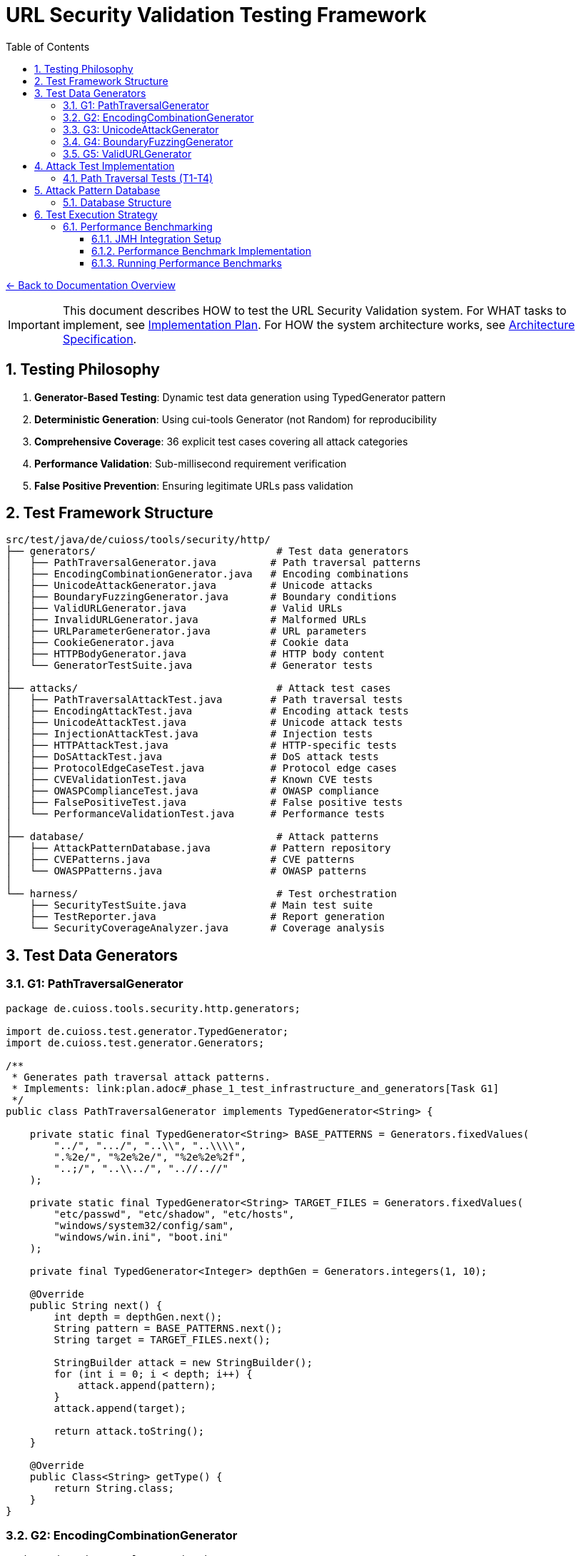 = URL Security Validation Testing Framework
:toc: left
:toclevels: 3
:sectnums:
:icons: font

link:../README.adoc[← Back to Documentation Overview]

[IMPORTANT]
====
This document describes HOW to test the URL Security Validation system.
For WHAT tasks to implement, see link:plan.adoc[Implementation Plan].
For HOW the system architecture works, see link:specification.adoc[Architecture Specification].
====

== Testing Philosophy

. **Generator-Based Testing**: Dynamic test data generation using TypedGenerator pattern
. **Deterministic Generation**: Using cui-tools Generator (not Random) for reproducibility
. **Comprehensive Coverage**: 36 explicit test cases covering all attack categories
. **Performance Validation**: Sub-millisecond requirement verification
. **False Positive Prevention**: Ensuring legitimate URLs pass validation

== Test Framework Structure

----
src/test/java/de/cuioss/tools/security/http/
├── generators/                              # Test data generators
│   ├── PathTraversalGenerator.java         # Path traversal patterns
│   ├── EncodingCombinationGenerator.java   # Encoding combinations
│   ├── UnicodeAttackGenerator.java         # Unicode attacks
│   ├── BoundaryFuzzingGenerator.java       # Boundary conditions
│   ├── ValidURLGenerator.java              # Valid URLs
│   ├── InvalidURLGenerator.java            # Malformed URLs
│   ├── URLParameterGenerator.java          # URL parameters
│   ├── CookieGenerator.java                # Cookie data
│   ├── HTTPBodyGenerator.java              # HTTP body content
│   └── GeneratorTestSuite.java             # Generator tests
│
├── attacks/                                 # Attack test cases
│   ├── PathTraversalAttackTest.java        # Path traversal tests
│   ├── EncodingAttackTest.java             # Encoding attack tests
│   ├── UnicodeAttackTest.java              # Unicode attack tests
│   ├── InjectionAttackTest.java            # Injection tests
│   ├── HTTPAttackTest.java                 # HTTP-specific tests
│   ├── DoSAttackTest.java                  # DoS attack tests
│   ├── ProtocolEdgeCaseTest.java           # Protocol edge cases
│   ├── CVEValidationTest.java              # Known CVE tests
│   ├── OWASPComplianceTest.java            # OWASP compliance
│   ├── FalsePositiveTest.java              # False positive tests
│   └── PerformanceValidationTest.java      # Performance tests
│
├── database/                                # Attack patterns
│   ├── AttackPatternDatabase.java          # Pattern repository
│   ├── CVEPatterns.java                    # CVE patterns
│   └── OWASPPatterns.java                  # OWASP patterns
│
└── harness/                                 # Test orchestration
    ├── SecurityTestSuite.java              # Main test suite
    ├── TestReporter.java                   # Report generation
    └── SecurityCoverageAnalyzer.java       # Coverage analysis
----

== Test Data Generators

=== G1: PathTraversalGenerator

[source,java]
----
package de.cuioss.tools.security.http.generators;

import de.cuioss.test.generator.TypedGenerator;
import de.cuioss.test.generator.Generators;

/**
 * Generates path traversal attack patterns.
 * Implements: link:plan.adoc#_phase_1_test_infrastructure_and_generators[Task G1]
 */
public class PathTraversalGenerator implements TypedGenerator<String> {
    
    private static final TypedGenerator<String> BASE_PATTERNS = Generators.fixedValues(
        "../", ".../", "..\\", "..\\\\",
        ".%2e/", "%2e%2e/", "%2e%2e%2f",
        "..;/", "..\\../", "..//..//"
    );
    
    private static final TypedGenerator<String> TARGET_FILES = Generators.fixedValues(
        "etc/passwd", "etc/shadow", "etc/hosts",
        "windows/system32/config/sam",
        "windows/win.ini", "boot.ini"
    );
    
    private final TypedGenerator<Integer> depthGen = Generators.integers(1, 10);
    
    @Override
    public String next() {
        int depth = depthGen.next();
        String pattern = BASE_PATTERNS.next();
        String target = TARGET_FILES.next();
        
        StringBuilder attack = new StringBuilder();
        for (int i = 0; i < depth; i++) {
            attack.append(pattern);
        }
        attack.append(target);
        
        return attack.toString();
    }
    
    @Override
    public Class<String> getType() {
        return String.class;
    }
}
----

=== G2: EncodingCombinationGenerator

[source,java]
----
package de.cuioss.tools.security.http.generators;

import de.cuioss.test.generator.TypedGenerator;
import de.cuioss.test.generator.Generators;

/**
 * Generates various encoding combinations for bypass attempts.
 * Implements: link:plan.adoc#_phase_1_test_infrastructure_and_generators[Task G2]
 */
public class EncodingCombinationGenerator implements TypedGenerator<String> {
    
    private final TypedGenerator<Integer> encodingLevelGen = Generators.integers(1, 3);
    private final TypedGenerator<Boolean> mixedCaseGen = Generators.booleans();
    
    @Override
    public String next() {
        int level = encodingLevelGen.next();
        boolean mixedCase = mixedCaseGen.next();
        
        String encoded = "../";
        
        // Apply encoding levels
        for (int i = 0; i < level; i++) {
            encoded = urlEncode(encoded);
        }
        
        // Apply mixed case if selected
        if (mixedCase) {
            encoded = applyMixedCase(encoded);
        }
        
        return encoded;
    }
    
    private String urlEncode(String input) {
        // URL encode with %25 for % in multi-level
        return input.replace(".", "%2e")
                   .replace("/", "%2f")
                   .replace("%", "%25");
    }
    
    private String applyMixedCase(String input) {
        // Mix uppercase and lowercase in hex encoding
        return input.replaceAll("%2e", "%2E")
                   .replaceAll("%2f", "%2F");
    }
    
    @Override
    public Class<String> getType() {
        return String.class;
    }
}
----

=== G3: UnicodeAttackGenerator

[source,java]
----
package de.cuioss.tools.security.http.generators;

import de.cuioss.test.generator.TypedGenerator;
import de.cuioss.test.generator.Generators;

/**
 * Generates Unicode-based attack patterns.
 * Implements: link:plan.adoc#_phase_1_test_infrastructure_and_generators[Task G3]
 */
public class UnicodeAttackGenerator implements TypedGenerator<String> {
    
    private static final TypedGenerator<String> UNICODE_ATTACKS = Generators.fixedValues(
        "\u002e\u002e\u002f",           // Unicode dots and slash
        "\u2024\u2024\u2215",           // Lookalike characters
        "\u202e",                       // Right-to-left override
        "\u200b",                       // Zero-width space
        "\uFEFF",                       // Zero-width no-break space
        "\u0000"                        // Null character
    );
    
    private final TypedGenerator<Boolean> combineGen = Generators.booleans();
    
    @Override
    public String next() {
        String attack = UNICODE_ATTACKS.next();
        
        if (combineGen.next()) {
            // Combine with path traversal
            return attack + "../etc/passwd";
        }
        
        return attack;
    }
    
    @Override
    public Class<String> getType() {
        return String.class;
    }
}
----

=== G4: BoundaryFuzzingGenerator

[source,java]
----
package de.cuioss.tools.security.http.generators;

import de.cuioss.test.generator.TypedGenerator;
import de.cuioss.test.generator.Generators;

/**
 * Generates boundary condition test cases.
 * Implements: link:plan.adoc#_phase_1_test_infrastructure_and_generators[Task G4]
 */
public class BoundaryFuzzingGenerator implements TypedGenerator<String> {
    
    private final TypedGenerator<Integer> lengthGen = Generators.integers(1000, 10000);
    private final TypedGenerator<Integer> nestingGen = Generators.integers(50, 200);
    private final TypedGenerator<Integer> typeGen = Generators.integers(0, 5);
    
    @Override
    public String next() {
        int type = typeGen.next();
        
        return switch (type) {
            case 0 -> generateLongPath();
            case 1 -> generateDeepNesting();
            case 2 -> generateNullBytes();
            case 3 -> generateControlCharacters();
            case 4 -> generateMixedBoundaryAttacks();
            default -> generateSpecialChars();
        };
    }
    
    private String generateLongPath() {
        int length = lengthGen.next();
        StringBuilder path = new StringBuilder("/");
        while (path.length() < length) {
            path.append("verylongpathsegment/");
        }
        return path.toString();
    }
    
    private String generateDeepNesting() {
        int depth = nestingGen.next();
        return "dir/".repeat(depth);
    }
    
    private String generateNullBytes() {
        TypedGenerator<String> patterns = Generators.fixedValues(
            "/file\u0000.txt",              // Raw null byte
            "/admin%00.php",                // Encoded null byte  
            "../etc/passwd%00.jpg",         // Path traversal with null
            "file.jsp%00.png",              // Extension bypass
            "%00../../etc/shadow"           // Leading null byte
        );
        return patterns.next();
    }
    
    private String generateControlCharacters() {
        // Various control characters that should be rejected
        TypedGenerator<String> controls = Generators.fixedValues(
            "/file\r\n.txt",                // CRLF injection
            "/path\t\tfile",                // Tab characters
            "/dir\b\bfile",                 // Backspace
            "/test\u001Ffile"               // Unit separator
        );
        return controls.next();
    }
    
    private String generateMixedBoundaryAttacks() {
        // Combine multiple boundary issues
        TypedGenerator<Integer> attackGen = Generators.integers(0, 3);
        int attack = attackGen.next();
        return switch (attack) {
            case 0 -> "../".repeat(100) + "etc/passwd";  // Excessive traversal
            case 1 -> "/a".repeat(2000);                  // Near max length
            case 2 -> "/%00" + "../".repeat(10);          // Null + traversal
            default -> "/\u0000/../\u0000/../file";       // Multiple nulls
        };
    }
    
    private String generateSpecialChars() {
        // Other special characters
        TypedGenerator<String> specials = Generators.fixedValues(
            "/file|command",                // Pipe character
            "/file;command",                // Semicolon
            "/file`command`",               // Backticks
            "/file$variable",               // Variable expansion
            "/file>output"                  // Redirection
        );
        return specials.next();
    }
    
    @Override
    public Class<String> getType() {
        return String.class;
    }
}
----

=== G5: ValidURLGenerator

[source,java]
----
package de.cuioss.tools.security.http.generators;

import de.cuioss.test.generator.TypedGenerator;
import de.cuioss.test.generator.Generators;
import de.cuioss.tools.security.http.config.UrlSecurityConfig;

/**
 * Generates legitimate URLs that should pass validation.
 * Implements: link:plan.adoc#_phase_1_test_infrastructure_and_generators[Task G5]
 */
public class ValidURLGenerator implements TypedGenerator<String> {
    
    private static final TypedGenerator<String> VALID_PATHS = Generators.fixedValues(
        "/api/v1/users",
        "/static/css/style.css",
        "/index.html",
        "/docs/guide.pdf",
        "/search?q=test&limit=10",
        "/products/123/reviews",
        "/admin/dashboard"
    );
    
    private static final TypedGenerator<String> SORT_OPTIONS = Generators.fixedValues("asc", "desc");
    
    private final TypedGenerator<Boolean> paramGen = Generators.booleans();
    private final TypedGenerator<Integer> pageGen = Generators.integers(1, 100);
    
    @Override
    public String next() {
        String path = VALID_PATHS.next();
        
        if (paramGen.next()) {
            // Add valid parameters
            path += "?page=" + pageGen.next();
            path += "&sort=" + SORT_OPTIONS.next();
        }
        
        // Ensure within DEFAULT_MAX_PATH_LENGTH (2048)
        if (path.length() > UrlSecurityConfig.DEFAULT_MAX_PATH_LENGTH) {
            path = path.substring(0, UrlSecurityConfig.DEFAULT_MAX_PATH_LENGTH);
        }
        
        return path;
    }
    
    @Override
    public Class<String> getType() {
        return String.class;
    }
}
----

== Attack Test Implementation

=== Path Traversal Tests (T1-T4)

[source,java]
----
package de.cuioss.tools.security.http.attacks;

import org.junit.jupiter.api.Test;
import org.junit.jupiter.params.ParameterizedTest;
import de.cuioss.test.generator.junit.EnableGeneratorController;
import de.cuioss.test.generator.junit.TypeGeneratorSource;
import de.cuioss.tools.security.http.generators.*;
import static org.junit.jupiter.api.Assertions.*;

/**
 * Path traversal attack tests using TypedGenerators.
 * Implements: link:plan.adoc#_phase_71_path_traversal_attack_tests[Tasks T1-T4]
 */
@EnableGeneratorController
public class PathTraversalAttackTest {
    
    private final HttpSecurityValidator validator = createValidator();
    
    @ParameterizedTest(name = "T1: Path traversal [{index}]: {0}")
    @TypeGeneratorSource(value = PathTraversalGenerator.class, count = 100)
    void testBasicPathTraversal_T1(String attack) {
        // T1: Basic path traversal patterns from generator
        UrlSecurityException exception = assertThrows(
            UrlSecurityException.class, 
            () -> validator.execute(attack),
            "Failed to detect path traversal: " + attack
        );
        
        // Verify appropriate failure type
        assertTrue(
            exception.getFailureType() == UrlSecurityFailureType.PATH_TRAVERSAL_DETECTED ||
            exception.getFailureType() == UrlSecurityFailureType.INVALID_CHARACTER,
            "Unexpected failure type: " + exception.getFailureType()
        );
    }
    
    @ParameterizedTest(name = "T2: Encoded [{index}]: {0}")
    @TypeGeneratorSource(value = EncodingCombinationGenerator.class, count = 100)
    void testEncodedPathTraversal_T2(String encoded) {
        // T2: URL-encoded path traversal - caught early at character validation
        UrlSecurityException exception = assertThrows(
            UrlSecurityException.class, 
            () -> validator.execute(encoded)
        );
        
        // Should be caught at character validation or as encoding issue
        assertTrue(
            exception.getFailureType() == UrlSecurityFailureType.INVALID_ENCODING ||
            exception.getFailureType() == UrlSecurityFailureType.DOUBLE_ENCODING ||
            exception.getFailureType() == UrlSecurityFailureType.PATH_TRAVERSAL_DETECTED
        );
    }
    
    @ParameterizedTest(name = "T3: Unicode [{index}]: {0}")
    @TypeGeneratorSource(value = UnicodeAttackGenerator.class, count = 100)
    void testUnicodePathTraversal_T3(String unicode) {
        // T3: Unicode-based path traversal
        UrlSecurityException exception = assertThrows(
            UrlSecurityException.class, 
            () -> validator.execute(unicode)
        );
        
        // Should detect unicode attacks
        assertTrue(
            exception.getFailureType() == UrlSecurityFailureType.INVALID_CHARACTER ||
            exception.getFailureType() == UrlSecurityFailureType.UNICODE_NORMALIZATION_CHANGED ||
            exception.getFailureType() == UrlSecurityFailureType.PATH_TRAVERSAL_DETECTED
        );
    }
    
    @ParameterizedTest(name = "T4: Null byte/Boundary [{index}]: {0}")
    @TypeGeneratorSource(value = BoundaryFuzzingGenerator.class, count = 50)
    void testNullBytePathTraversal_T4(String nullByteAttack) {
        // T4: Null byte injection and boundary conditions
        // BoundaryFuzzingGenerator includes null byte patterns
        UrlSecurityException exception = assertThrows(
            UrlSecurityException.class, 
            () -> validator.execute(nullByteAttack)
        );
        
        // Must be caught as appropriate security issue
        assertTrue(
            exception.getFailureType() == UrlSecurityFailureType.NULL_BYTE_INJECTION ||
            exception.getFailureType() == UrlSecurityFailureType.PATH_TOO_LONG ||
            exception.getFailureType() == UrlSecurityFailureType.EXCESSIVE_NESTING ||
            exception.getFailureType() == UrlSecurityFailureType.INVALID_CHARACTER,
            "Unexpected failure for boundary test: " + exception.getFailureType()
        );
    }
}
----

== Attack Pattern Database

=== Database Structure

[source,java]
----
package de.cuioss.tools.security.http.database;

/**
 * Central repository of attack patterns.
 * Implements: link:plan.adoc#_phase_712_integration_tasks[Task I2]
 */
public class AttackPatternDatabase {
    
    private final Map<String, AttackPattern> patterns = new HashMap<>();
    
    public record AttackPattern(
        String id,
        String name,
        String pattern,
        AttackCategory category,
        String cveReference,
        String owaspReference,
        String description,
        boolean shouldBlock,
        String justification
    ) {}
    
    public enum AttackCategory {
        PATH_TRAVERSAL,
        ENCODING_BYPASS,
        UNICODE_ATTACK,
        INJECTION,
        HTTP_SMUGGLING,
        DOS_ATTACK,
        PROTOCOL_ABUSE
    }
    
    public AttackPatternDatabase() {
        loadCVEPatterns();
        loadOWASPPatterns();
        loadModSecurityPatterns();
    }
    
    private void loadCVEPatterns() {
        // CVE-2021-41773: Apache path traversal
        patterns.put("CVE-2021-41773", new AttackPattern(
            "CVE-2021-41773",
            "Apache Path Traversal",
            "/.%2e/",
            AttackCategory.PATH_TRAVERSAL,
            "https://cve.mitre.org/cgi-bin/cvename.cgi?name=CVE-2021-41773",
            "CWE-22",
            "Apache HTTP Server 2.4.49 path traversal",
            true,
            "Known critical vulnerability allowing directory traversal"
        ));
        
        // CVE-2021-42013: Apache double encoding
        patterns.put("CVE-2021-42013", new AttackPattern(
            "CVE-2021-42013",
            "Apache Double Encoding",
            "%%32%65",
            AttackCategory.ENCODING_BYPASS,
            "https://cve.mitre.org/cgi-bin/cvename.cgi?name=CVE-2021-42013",
            "CWE-22",
            "Apache HTTP Server double encoding bypass",
            true,
            "Double encoding bypass of CVE-2021-41773 fix"
        ));
        
        // More CVE patterns loaded from database...
    }
}
----

== Test Execution Strategy

=== Performance Benchmarking
[[_performance_benchmarking]]

==== JMH Integration Setup

Add JMH dependency to `pom.xml`:

[source,xml]
----
<dependencies>
    <!-- JMH for performance benchmarking -->
    <dependency>
        <groupId>org.openjdk.jmh</groupId>
        <artifactId>jmh-core</artifactId>
        <version>1.37</version>
        <scope>test</scope>
    </dependency>
    <dependency>
        <groupId>org.openjdk.jmh</groupId>
        <artifactId>jmh-generator-annprocess</artifactId>
        <version>1.37</version>
        <scope>test</scope>
    </dependency>
</dependencies>

<build>
    <plugins>
        <!-- JMH benchmark plugin -->
        <plugin>
            <groupId>org.apache.maven.plugins</groupId>
            <artifactId>maven-shade-plugin</artifactId>
            <version>3.4.1</version>
            <executions>
                <execution>
                    <phase>package</phase>
                    <goals>
                        <goal>shade</goal>
                    </goals>
                    <configuration>
                        <finalName>benchmarks</finalName>
                        <transformers>
                            <transformer implementation="org.apache.maven.plugins.shade.resource.ManifestResourceTransformer">
                                <mainClass>org.openjdk.jmh.Main</mainClass>
                            </transformer>
                        </transformers>
                        <filters>
                            <filter>
                                <artifact>*:*</artifact>
                                <excludes>
                                    <exclude>META-INF/*.SF</exclude>
                                    <exclude>META-INF/*.DSA</exclude>
                                    <exclude>META-INF/*.RSA</exclude>
                                </excludes>
                            </filter>
                        </filters>
                    </configuration>
                </execution>
            </executions>
        </plugin>
    </plugins>
</build>
----

==== Performance Benchmark Implementation

[source,java]
----
package de.cuioss.tools.security.http.attacks;

import org.openjdk.jmh.annotations.*;
import org.openjdk.jmh.runner.Runner;
import org.openjdk.jmh.runner.RunnerException;
import org.openjdk.jmh.runner.options.Options;
import org.openjdk.jmh.runner.options.OptionsBuilder;
import java.util.concurrent.TimeUnit;

/**
 * Performance validation benchmarks with JMH integration.
 * Run with: mvn clean package && java -jar target/benchmarks.jar
 * Or: mvn exec:java -Dexec.mainClass="org.openjdk.jmh.Main" -Dexec.args="PerformanceValidationBenchmark"
 * 
 * Implements: link:plan.adoc#_phase_711_performance_validation_tests[Tasks T34-T36]
 */
@BenchmarkMode({Mode.AverageTime, Mode.Throughput})
@OutputTimeUnit(TimeUnit.MICROSECONDS)
@Warmup(iterations = 3, time = 2, timeUnit = TimeUnit.SECONDS)
@Measurement(iterations = 5, time = 3, timeUnit = TimeUnit.SECONDS)
@Fork(value = 1, jvmArgs = {"-Xmx2G", "-Xms2G"})
@State(Scope.Benchmark)
public class PerformanceValidationBenchmark {
    
    private HttpSecurityValidator pathValidator;
    private HttpSecurityValidator paramNameValidator;
    private HttpSecurityValidator paramValueValidator;
    private HttpSecurityValidator headerNameValidator;
    private HttpSecurityValidator headerValueValidator;
    
    private PathTraversalGenerator attackGen;
    private ValidURLGenerator validGen;
    private EncodingCombinationGenerator encodingGen;
    private UnicodeAttackGenerator unicodeGen;
    
    @Setup(Level.Trial)
    public void setupBenchmark() {
        // Setup configuration
        UrlSecurityConfig baseConfig = UrlSecurityConfig.builder()
            .maxPathLength(2048)
            .maxDirectoryDepth(10)
            .build();
        
        SecurityEventCounter eventCounter = new SecurityEventCounter();
        
        // Create validators for different types
        pathValidator = createPathValidator(baseConfig, eventCounter);
        paramNameValidator = createParameterNameValidator(baseConfig, eventCounter);
        paramValueValidator = createParameterValueValidator(baseConfig, eventCounter);
        headerNameValidator = createHeaderNameValidator(baseConfig, eventCounter);
        headerValueValidator = createHeaderValueValidator(baseConfig, eventCounter);
        
        // Setup generators
        attackGen = new PathTraversalGenerator();
        validGen = new ValidURLGenerator();
        encodingGen = new EncodingCombinationGenerator();
        unicodeGen = new UnicodeAttackGenerator();
    }
    
    @Benchmark
    @Group("path_validation")
    public void benchmarkValidPaths_T34() {
        // T34: Verify <1ms for typical inputs
        String validPath = validGen.next();
        try {
            pathValidator.validate(validPath);
        } catch (UrlSecurityException e) {
            // Should not happen for valid URLs
        }
    }
    
    @Benchmark
    @Group("attack_detection")
    public void benchmarkPathTraversalAttacks_T35() {
        // T35: Verify <1ms even with attacks
        String attack = attackGen.next();
        try {
            pathValidator.validate(attack);
        } catch (UrlSecurityException e) {
            // Expected for attacks
        }
    }
    
    @Benchmark
    @Group("http_encoding_attacks")
    public void benchmarkHttpEncodingAttacks_T35() {
        String encodedAttack = encodingGen.next(); // HTTP protocol-layer encoding only
        try {
            pathValidator.validate(encodedAttack);
        } catch (UrlSecurityException e) {
            // Expected for HTTP protocol encoding attacks
        }
    }
    
    @Benchmark
    @Group("unicode_attacks")
    public void benchmarkUnicodeAttacks_T35() {
        String unicodeAttack = unicodeGen.next();
        try {
            pathValidator.validate(unicodeAttack);
        } catch (UrlSecurityException e) {
            // Expected for unicode attacks
        }
    }
    
    @Benchmark
    @Group("parameter_validation")
    public void benchmarkParameterNames_T36() {
        // Test parameter name validation performance
        try {
            paramNameValidator.validate("validParamName123");
        } catch (UrlSecurityException e) {
            // Should not happen for valid names
        }
    }
    
    @Benchmark
    @Group("parameter_validation")
    public void benchmarkParameterValues_T36() {
        // Test parameter value validation performance
        try {
            paramValueValidator.validate("valid%20parameter%20value");
        } catch (UrlSecurityException e) {
            // Should not happen for valid values
        }
    }
    
    @Benchmark
    @Group("header_validation")
    public void benchmarkHeaderNames_T36() {
        // Test header name validation performance
        try {
            headerNameValidator.validate("Content-Type");
        } catch (UrlSecurityException e) {
            // Should not happen for valid header names
        }
    }
    
    @Benchmark
    @Group("header_validation")
    public void benchmarkHeaderValues_T36() {
        // Test header value validation performance
        try {
            headerValueValidator.validate("application/json; charset=utf-8");
        } catch (UrlSecurityException e) {
            // Should not happen for valid header values
        }
    }
    
    private HttpSecurityValidator createPathValidator(UrlSecurityConfig baseConfig, SecurityEventCounter eventCounter) {
        ConfigStageProvider pathConfig = new URLPathConfig(baseConfig);
        return new UnifiedValidationPipeline(pathConfig, eventCounter);
    }
    
    private HttpSecurityValidator createParameterNameValidator(UrlSecurityConfig baseConfig, SecurityEventCounter eventCounter) {
        ConfigStageProvider paramNameConfig = new URLParameterNameConfig(baseConfig);
        return new UnifiedValidationPipeline(paramNameConfig, eventCounter);
    }
    
    private HttpSecurityValidator createParameterValueValidator(UrlSecurityConfig baseConfig, SecurityEventCounter eventCounter) {
        ConfigStageProvider paramValueConfig = new URLParameterValueConfig(baseConfig);
        return new UnifiedValidationPipeline(paramValueConfig, eventCounter);
    }
    
    private HttpSecurityValidator createHeaderNameValidator(UrlSecurityConfig baseConfig, SecurityEventCounter eventCounter) {
        ConfigStageProvider headerNameConfig = new HTTPHeaderNameConfig(baseConfig);
        return new UnifiedValidationPipeline(headerNameConfig, eventCounter);
    }
    
    private HttpSecurityValidator createHeaderValueValidator(UrlSecurityConfig baseConfig, SecurityEventCounter eventCounter) {
        ConfigStageProvider headerValueConfig = new HTTPHeaderValueConfig(baseConfig);
        return new UnifiedValidationPipeline(headerValueConfig, eventCounter);
    }
    
    /**
     * Main method for running benchmarks standalone
     */
    public static void main(String[] args) throws RunnerException {
        Options opt = new OptionsBuilder()
            .include(PerformanceValidationBenchmark.class.getSimpleName())
            .shouldDoGC(true)
            .build();
        
        new Runner(opt).run();
    }
}
----

==== Running Performance Benchmarks

===== Command Line Execution

[source,bash]
----
# Build benchmarks
mvn clean package

# Run all benchmarks
java -jar target/benchmarks.jar

# Run specific benchmark group
java -jar target/benchmarks.jar -rf json -rff results.json PerformanceValidationBenchmark.benchmarkValidPaths

# Run with custom parameters
java -jar target/benchmarks.jar -wi 5 -i 10 -f 2 -t 4
----

===== Maven Integration

[source,bash]
----
# Run via Maven exec plugin
mvn exec:java -Dexec.mainClass="org.openjdk.jmh.Main" -Dexec.args="PerformanceValidationBenchmark"

# With custom JVM options
mvn exec:java -Dexec.mainClass="org.openjdk.jmh.Main" -Dexec.args="-wi 3 -i 5 -f 1 PerformanceValidationBenchmark"
----

===== Performance Criteria

* **Target**: <1ms average time for 95% of validations
* **Throughput**: >1000 validations/second per thread
* **Memory**: No memory leaks, stable heap usage
* **Warmup**: 3 iterations × 2 seconds
* **Measurement**: 5 iterations × 3 seconds
* **Fork**: 1 JVM fork with 2GB heap

===== CI/CD Integration

Add to GitHub Actions or Jenkins:

[source,yaml]
----
- name: Run Performance Benchmarks
  run: |
    mvn clean package
    java -jar target/benchmarks.jar -rf json -rff benchmark-results.json
    # Parse results and fail if performance regression detected
    python scripts/check-performance-regression.py benchmark-results.json
----
----

== Test Coverage Requirements

=== Security Coverage Metrics

1. **Attack Pattern Coverage**: 100% of patterns in AttackPatternDatabase
2. **CVE Coverage**: All relevant CVEs from 2020-2024
3. **OWASP Coverage**: Complete OWASP Top 10 2021
4. **Encoding Coverage**: All encoding combinations up to 3 levels
5. **Unicode Coverage**: All Unicode normalization forms (NFC, NFD, NFKC, NFKD)
6. **Performance Coverage**: 95th percentile <1ms

=== False Positive Requirements

- Maximum 0.1% false positive rate on legitimate URLs
- All RFC 3986 compliant URLs must pass
- International domain names must be supported
- Valid relative paths must work correctly

== Test Quality Requirements

=== Test Coverage Requirements

* **ALL tests MUST pass** - No exceptions, no degradation threshold
* **100% attack detection** - Every known attack pattern must be blocked
* **Zero false positives** - Valid URLs must not be rejected
* **Performance requirements** - All validations must complete in <1ms

=== Regression Testing

* Maintain test case for every security issue found
* Add new CVE patterns as they are discovered  
* Update OWASP patterns with each OWASP update
* All existing tests must continue to pass

== Generator Usage Guidelines

=== Custom Test Annotations

[source,java]
----
package de.cuioss.tools.security.http.testing;

import org.junit.jupiter.params.provider.ArgumentsSource;
import java.lang.annotation.*;

/**
 * Custom annotation for generator-based tests.
 * Automatically provides test data from all security generators.
 */
@Target({ElementType.METHOD})
@Retention(RetentionPolicy.RUNTIME)
@ArgumentsSource(GeneratorsArgumentsProvider.class)
@Documented
public @interface GeneratorsSource {
    /**
     * Which generator types to use
     */
    GeneratorType[] value() default {
        GeneratorType.PATH_TRAVERSAL,
        GeneratorType.ENCODING,
        GeneratorType.UNICODE,
        GeneratorType.BOUNDARY
    };
    
    /**
     * Number of test cases to generate per generator
     */
    int limit() default 100;
}

public enum GeneratorType {
    PATH_TRAVERSAL,
    ENCODING,
    UNICODE,
    BOUNDARY,
    VALID_URL,
    INVALID_URL,
    PARAMETER_NAME,
    PARAMETER_VALUE,
    COOKIE,
    HTTP_BODY
}

/**
 * ArgumentsProvider for @GeneratorsSource annotation.
 */
public class GeneratorsArgumentsProvider implements ArgumentsProvider {
    @Override
    public Stream<? extends Arguments> provideArguments(ExtensionContext context) {
        GeneratorsSource annotation = context.getRequiredTestMethod()
            .getAnnotation(GeneratorsSource.class);
        
        List<Stream<Arguments>> streams = new ArrayList<>();
        
        for (GeneratorType type : annotation.value()) {
            TypedGenerator<String> generator = createGenerator(type);
            Stream<Arguments> stream = Stream.generate(() -> 
                Arguments.of(generator.next(), type.name())
            ).limit(annotation.limit());
            streams.add(stream);
        }
        
        // Combine all streams
        return streams.stream().flatMap(Function.identity());
    }
    
    private TypedGenerator<String> createGenerator(GeneratorType type) {
        return switch (type) {
            case PATH_TRAVERSAL -> new PathTraversalGenerator();
            case ENCODING -> new EncodingCombinationGenerator();
            case UNICODE -> new UnicodeAttackGenerator();
            case BOUNDARY -> new BoundaryFuzzingGenerator();
            case VALID_URL -> new ValidURLGenerator();
            case INVALID_URL -> new InvalidURLGenerator();
            case PARAMETER_NAME -> new URLParameterNameGenerator();
            case PARAMETER_VALUE -> new URLParameterValueGenerator();
            case COOKIE -> new CookieGenerator();
            case HTTP_BODY -> new HTTPBodyGenerator();
        };
    }
}
----

=== Comprehensive Test Example

== ValidationType Integration Testing

=== Testing Different Validation Types

[source,java]
----
package de.cuioss.tools.security.http.validation;

/**
 * Tests to ensure ValidationType is properly propagated through the system.
 */
public class ValidationTypeTest {
    
    @Test
    void testValidationTypeInException() {
        // Create validators for different types
        UrlSecurityConfig config = UrlSecurityConfig.builder().build();
        
        // Test URL_PATH type
        ConfigStageProvider pathConfig = new URLPathConfig(config);
        HttpSecurityValidator pathValidator = new UnifiedValidationPipeline(
            pathConfig, new SecurityEventCounter());
        
        UrlSecurityException pathException = assertThrows(
            UrlSecurityException.class,
            () -> pathValidator.execute("../../../etc/passwd")
        );
        assertEquals(ValidationType.URL_PATH, pathException.getValidationType());
        
        // Test PARAMETER_VALUE type
        ConfigStageProvider paramConfig = new URLParameterValueConfig(config);
        HttpSecurityValidator paramValidator = new UnifiedValidationPipeline(
            paramConfig, new SecurityEventCounter());
        
        UrlSecurityException paramException = assertThrows(
            UrlSecurityException.class,
            () -> paramValidator.execute("<script>alert(1)</script>")
        );
        assertEquals(ValidationType.PARAMETER_VALUE, paramException.getValidationType());
        
        // Test HEADER_VALUE type
        ConfigStageProvider headerConfig = new HTTPHeaderValueConfig(config);
        HttpSecurityValidator headerValidator = new UnifiedValidationPipeline(
            headerConfig, new SecurityEventCounter());
        
        UrlSecurityException headerException = assertThrows(
            UrlSecurityException.class,
            () -> headerValidator.execute("Bearer\\r\\nX-Injected: true")
        );
        assertEquals(ValidationType.HEADER_VALUE, headerException.getValidationType());
    }
    
    @Test
    void testValidationTypeConsistency() {
        // Ensure ValidationType is consistent across all stages in a pipeline
        UrlSecurityConfig config = UrlSecurityConfig.builder().build();
        ConfigStageProvider pathConfig = new URLPathConfig(config);
        
        // All stages should report the same ValidationType
        assertEquals(ValidationType.URL_PATH, pathConfig.getValidationType());
        for (HttpSecurityValidator stage : pathConfig.getStages()) {
            if (stage != null) {
                assertEquals(ValidationType.URL_PATH, stage.getType());
            }
        }
    }
}
----

== Comprehensive Security Testing

[source,java]
----
package de.cuioss.tools.security.http.attacks;

import org.junit.jupiter.params.ParameterizedTest;
import de.cuioss.test.generator.junit.EnableGeneratorController;
import de.cuioss.test.generator.junit.TypeGeneratorSource;
import de.cuioss.test.generator.junit.CompositeTypeGeneratorSource;
import de.cuioss.tools.security.http.generators.*;
import static org.junit.jupiter.api.Assertions.*;

/**
 * Comprehensive security test using all generators.
 */
@EnableGeneratorController
public class ComprehensiveSecurityTest {
    
    private final HttpSecurityValidator pathValidator = createPathValidator();
    private final HttpSecurityValidator paramValidator = createParameterValidator();
    private final HttpSecurityValidator headerValidator = createHeaderValidator();
    
    private HttpSecurityValidator createPathValidator() {
        UrlSecurityConfig baseConfig = UrlSecurityConfig.builder().build();
        ConfigStageProvider pathConfig = new URLPathConfig(baseConfig);
        return new UnifiedValidationPipeline(pathConfig, new SecurityEventCounter());
    }
    
    private HttpSecurityValidator createParameterValidator() {
        UrlSecurityConfig baseConfig = UrlSecurityConfig.builder().build();
        ConfigStageProvider paramConfig = new URLParameterValueConfig(baseConfig);
        return new UnifiedValidationPipeline(paramConfig, new SecurityEventCounter());
    }
    
    private HttpSecurityValidator createHeaderValidator() {
        UrlSecurityConfig baseConfig = UrlSecurityConfig.builder().build();
        ConfigStageProvider headerConfig = new HTTPHeaderValueConfig(baseConfig);
        return new UnifiedValidationPipeline(headerConfig, new SecurityEventCounter());
    }
    
    @ParameterizedTest(name = "Attack detection [{index}]: {0}")
    @CompositeTypeGeneratorSource(
        generatorClasses = {
            PathTraversalGenerator.class,
            EncodingCombinationGenerator.class,
            UnicodeAttackGenerator.class,
            BoundaryFuzzingGenerator.class
        }, 
        count = 200
    )
    void testAllAttackPatterns(String attack) {
        // All attack patterns should be blocked
        UrlSecurityException exception = assertThrows(
            UrlSecurityException.class,
            () -> pathValidator.execute(attack),
            "Failed to detect attack: " + attack
        );
        
        // Verify ValidationType is properly set
        assertEquals(ValidationType.URL_PATH, exception.getValidationType(),
            "Exception should include ValidationType");
        
        // Log failure type for analysis
        logger.debug("Detected {} for attack (type: {}): {}", 
            exception.getFailureType(), 
            exception.getValidationType(), attack);
    }
    
    @ParameterizedTest(name = "Valid URL [{index}]")
    @TypeGeneratorSource(value = ValidURLGenerator.class, count = 500)
    void testValidURLs(String validUrl) {
        // Valid URLs should pass without exception
        String result = assertDoesNotThrow(
            () -> pathValidator.execute(validUrl),
            "False positive for valid URL: " + validUrl
        );
        
        assertNotNull(result);
        // Result might be normalized but should still be valid
        assertTrue(isValidPath(result));
    }
    
    @ParameterizedTest(name = "Parameter validation [{index}]")
    @TypeGeneratorSource(value = ValidURLGenerator.class, count = 200)
    void testParameterValidation(String paramValue) {
        // Test parameter-specific validation
        // URLParameterValueGenerator creates both attack and valid parameters
        try {
            String result = paramValidator.execute(paramValue);
            // Valid parameter passed
            assertNotNull(result);
        } catch (UrlSecurityException e) {
            // Attack parameter detected - verify it's a known attack type
            assertTrue(
                e.getFailureType() == UrlSecurityFailureType.INVALID_CHARACTER ||
                e.getFailureType() == UrlSecurityFailureType.INVALID_ENCODING ||
                e.getFailureType() == UrlSecurityFailureType.PATH_TRAVERSAL_DETECTED ||
                e.getFailureType() == UrlSecurityFailureType.SUSPICIOUS_PATTERN
            );
        }
    }
    
    @ParameterizedTest(name = "Boundary fuzzing [{index}]")
    @TypeGeneratorSource(value = BoundaryFuzzingGenerator.class, count = 100)
    void testBoundaryConditions(String boundary) {
        // Boundary conditions should be handled gracefully
        try {
            pathValidator.execute(boundary);
            // If it passes, verify length constraints
            assertTrue(boundary.length() <= UrlSecurityConfig.DEFAULT_MAX_PATH_LENGTH);
        } catch (UrlSecurityException e) {
            // Expected for oversized or malformed inputs
            assertTrue(
                e.getFailureType() == UrlSecurityFailureType.PATH_TOO_LONG ||
                e.getFailureType() == UrlSecurityFailureType.EXCESSIVE_NESTING ||
                e.getFailureType() == UrlSecurityFailureType.INVALID_CHARACTER
            );
        }
    }
    
    @Test
    void testGeneratorCoverage() {
        // Verify all generators produce unique patterns
        Set<String> uniquePatterns = new HashSet<>();
        PathTraversalGenerator gen = new PathTraversalGenerator();
        
        for (int i = 0; i < 1000; i++) {
            uniquePatterns.add(gen.next());
        }
        
        // Should generate many unique patterns
        assertTrue(uniquePatterns.size() > 500, 
            "Generator should produce diverse patterns");
    }
}
----

=== Best Practices

1. **Always use TypedGenerator interface** - Ensures type safety
2. **Use Generator class, never Random** - Maintains determinism  
3. **Respect configuration limits** - Check DEFAULT_* constants
4. **Document attack sources** - Include CVE/OWASP references
5. **Test generators themselves** - Task G10 validates all generators
6. **Use @GeneratorsSource** - For comprehensive parameterized testing
7. **Combine generators** - Test interaction between different attack types
8. **Track failure types** - Ensure attacks are caught for the right reasons

=== Additional Test Examples

[source,java]
----
/**
 * False positive prevention tests.
 * Implements: link:plan.adoc#_phase_710_false_positive_prevention_tests[Tasks T31-T33]
 */
public class FalsePositiveTest {
    
    private final HttpSecurityValidator validator = createValidator();
    
    @ParameterizedTest(name = "Valid URLs should pass [{index}]: {0}")
    @GeneratorsSource(value = GeneratorType.VALID_URL, limit = 500)
    void testValidURLsNoFalsePositives(String validUrl, String generatorType) {
        // T31: Legitimate paths should pass validation
        String result = assertDoesNotThrow(
            () -> validator.execute(validUrl),
            "False positive on valid URL: " + validUrl
        );
        
        // Result should be non-null and potentially normalized
        assertNotNull(result);
    }
    
    @ParameterizedTest(name = "Invalid URLs should fail [{index}]: {0}")
    @GeneratorsSource(value = GeneratorType.INVALID_URL, limit = 200)
    void testInvalidURLsDetected(String invalidUrl, String generatorType) {
        // T32: Malformed URLs should be rejected
        assertThrows(
            UrlSecurityException.class,
            () -> validator.execute(invalidUrl),
            "Failed to detect invalid URL: " + invalidUrl
        );
    }
}

/**
 * Performance validation tests.
 * Implements: link:plan.adoc#_phase_711_performance_validation_tests[Tasks T34-T36]
 */
public class PerformanceValidationTest {
    
    private final HttpSecurityValidator validator = createValidator();
    
    @ParameterizedTest(name = "Performance test [{index}]")
    @GeneratorsSource(value = {
        GeneratorType.VALID_URL,
        GeneratorType.PATH_TRAVERSAL,
        GeneratorType.ENCODING
    }, limit = 1000)
    void testPerformanceUnderLoad_T34(String input, String generatorType) {
        // T34-T36: Verify <1ms performance requirement
        long startTime = System.nanoTime();
        
        try {
            validator.execute(input);
        } catch (UrlSecurityException e) {
            // Expected for attack inputs
        }
        
        long duration = System.nanoTime() - startTime;
        long durationMs = duration / 1_000_000;
        
        // Must complete within 1ms
        assertTrue(durationMs < 1, 
            "Validation took " + durationMs + "ms for " + generatorType);
    }
}

/**
 * Cookie and HTTP body validation tests.
 */
public class HTTPDataValidationTest {
    
    private final HttpSecurityValidator cookieValidator = createCookieValidator();
    private final HttpSecurityValidator bodyValidator = createBodyValidator();
    
    @ParameterizedTest(name = "Cookie validation [{index}]")
    @GeneratorsSource(value = GeneratorType.COOKIE, limit = 100)
    void testCookieValidation(String cookieValue, String generatorType) {
        // CookieGenerator creates both valid and attack cookies
        try {
            String result = cookieValidator.execute(cookieValue);
            // Valid cookie
            assertNotNull(result);
        } catch (UrlSecurityException e) {
            // Attack cookie detected
            assertNotNull(e.getFailureType());
        }
    }
    
    @ParameterizedTest(name = "HTTP body validation [{index}]")
    @GeneratorsSource(value = GeneratorType.HTTP_BODY, limit = 100)
    void testHTTPBodyValidation(String bodyContent, String generatorType) {
        // HTTPBodyGenerator creates various body content types
        try {
            String result = bodyValidator.execute(bodyContent);
            // Valid body content
            assertNotNull(result);
        } catch (UrlSecurityException e) {
            // Malicious body content detected
            assertNotNull(e.getFailureType());
        }
    }
}

/**
 * Combined attack tests using multiple generators.
 */
public class CombinedAttackTest {
    
    private final HttpSecurityValidator validator = createValidator();
    
    @ParameterizedTest(name = "Combined attacks [{index}]: {1}")
    @GeneratorsSource(value = {
        GeneratorType.PATH_TRAVERSAL,
        GeneratorType.ENCODING,
        GeneratorType.UNICODE,
        GeneratorType.BOUNDARY
    }, limit = 50)  // 50 each = 200 total tests
    void testAllAttackTypes(String attack, String generatorType) {
        // Test that all attack types are properly detected
        UrlSecurityException exception = assertThrows(
            UrlSecurityException.class,
            () -> validator.execute(attack),
            "Failed to detect " + generatorType + " attack: " + attack
        );
        
        // Track which failure types are triggered by which generators
        logger.info("Generator: {} -> FailureType: {}", 
            generatorType, exception.getFailureType());
    }
    
    @ParameterizedTest(name = "Mixed valid/invalid [{index}]: {1}")
    @GeneratorsSource(value = {
        GeneratorType.VALID_URL,
        GeneratorType.INVALID_URL,
        GeneratorType.PATH_TRAVERSAL
    }, limit = 33)  // ~100 total tests mixed
    void testMixedInputs(String input, String generatorType) {
        // Test mix of valid and invalid inputs
        boolean isValid = generatorType.equals("VALID_URL");
        
        if (isValid) {
            assertDoesNotThrow(() -> validator.execute(input));
        } else {
            assertThrows(UrlSecurityException.class, 
                () -> validator.execute(input));
        }
    }
}
----

== Success Criteria

The test harness achieves success when:

1. ✅ **ALL tests pass** - No failures accepted
2. ✅ All 10 generators (G1-G10) implemented and tested
3. ✅ All 36 test cases (T1-T36) passing
4. ✅ 100% of known CVE patterns blocked
5. ✅ OWASP Top 10 compliance achieved
6. ✅ <1ms performance for ALL validations
7. ✅ Zero false positives - valid URLs must pass
8. ✅ Zero false negatives - all attacks must be detected
8. ✅ CI/CD integration complete
9. ✅ Comprehensive reporting available